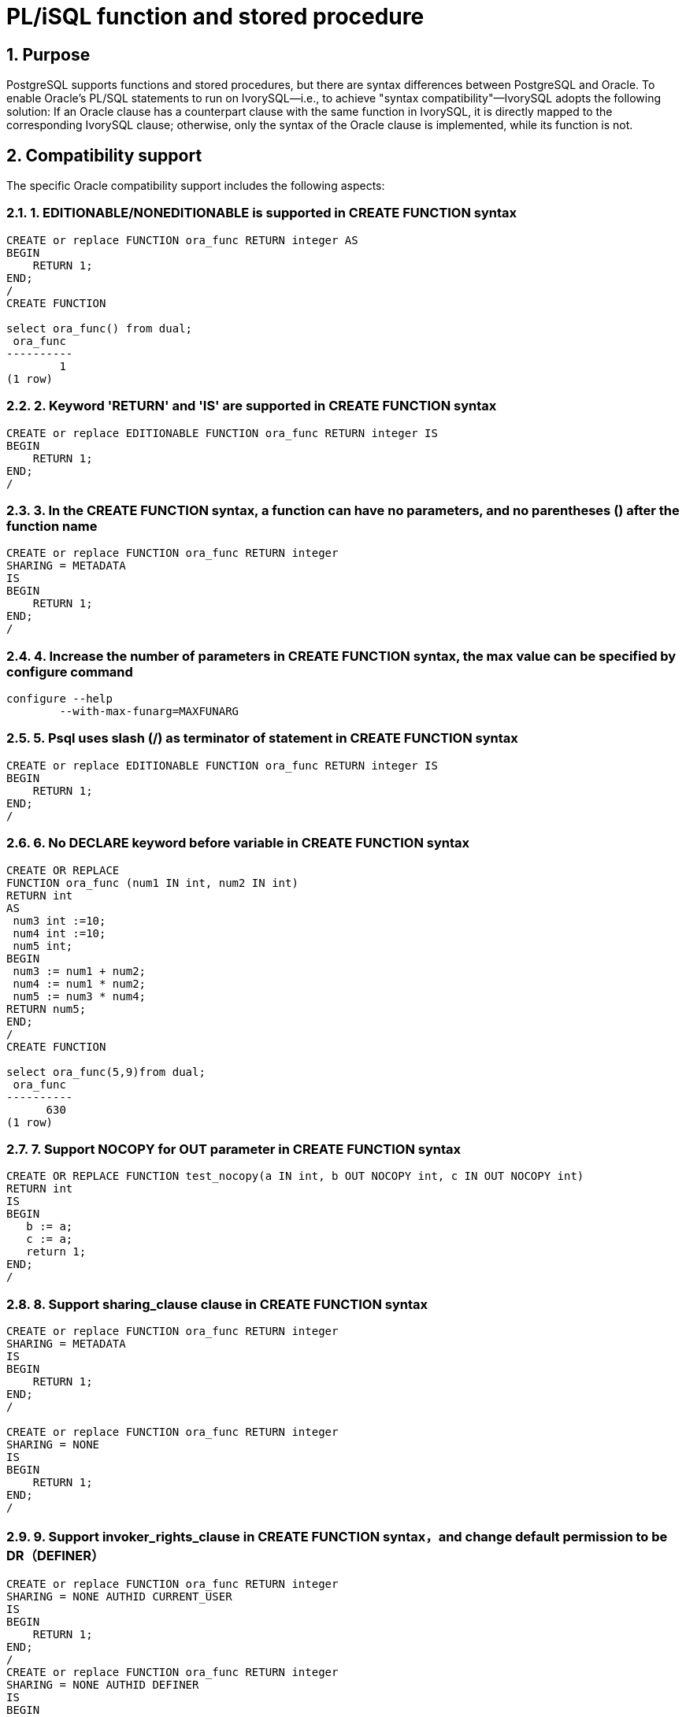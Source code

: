 :sectnums:
:sectnumlevels: 5

:imagesdir: ./_images

= PL/iSQL function and stored procedure

== Purpose

PostgreSQL supports functions and stored procedures, but there are syntax differences between PostgreSQL and Oracle. To enable Oracle's PL/SQL statements to run on IvorySQL—i.e., to achieve "syntax compatibility"—IvorySQL adopts the following solution: If an Oracle clause has a counterpart clause with the same function in IvorySQL, it is directly mapped to the corresponding IvorySQL clause; otherwise, only the syntax of the Oracle clause is implemented, while its function is not.

== Compatibility support

The specific Oracle compatibility support includes the following aspects:

=== 1. EDITIONABLE/NONEDITIONABLE is supported in CREATE FUNCTION syntax
```
CREATE or replace FUNCTION ora_func RETURN integer AS
BEGIN    
    RETURN 1;
END;
/
CREATE FUNCTION

select ora_func() from dual;
 ora_func 
----------
        1
(1 row)
```

=== 2. Keyword 'RETURN' and 'IS' are supported in CREATE FUNCTION syntax
```
CREATE or replace EDITIONABLE FUNCTION ora_func RETURN integer IS
BEGIN
    RETURN 1;
END;
/
```

=== 3. In the CREATE FUNCTION syntax, a function can have no parameters, and no parentheses () after the function name
```
CREATE or replace FUNCTION ora_func RETURN integer
SHARING = METADATA
IS
BEGIN
    RETURN 1;
END;
/
```

=== 4. Increase the number of parameters in CREATE FUNCTION syntax, the max value can be specified by configure command
```
configure --help
	--with-max-funarg=MAXFUNARG
```

=== 5. Psql uses slash (/) as terminator of statement in CREATE FUNCTION syntax
```
CREATE or replace EDITIONABLE FUNCTION ora_func RETURN integer IS
BEGIN
    RETURN 1;
END;
/
```

=== 6. No DECLARE keyword before variable in CREATE FUNCTION syntax
```
CREATE OR REPLACE
FUNCTION ora_func (num1 IN int, num2 IN int)
RETURN int
AS
 num3 int :=10;
 num4 int :=10;
 num5 int;
BEGIN
 num3 := num1 + num2;
 num4 := num1 * num2;
 num5 := num3 * num4;
RETURN num5;
END;
/
CREATE FUNCTION

select ora_func(5,9)from dual;
 ora_func
----------
      630
(1 row)
```

=== 7. Support NOCOPY for OUT parameter in CREATE FUNCTION syntax
```
CREATE OR REPLACE FUNCTION test_nocopy(a IN int, b OUT NOCOPY int, c IN OUT NOCOPY int)
RETURN int
IS
BEGIN 
   b := a;
   c := a;
   return 1;
END;
/
```

=== 8. Support sharing_clause clause in CREATE FUNCTION syntax 
```
CREATE or replace FUNCTION ora_func RETURN integer
SHARING = METADATA
IS
BEGIN
    RETURN 1;
END;
/

CREATE or replace FUNCTION ora_func RETURN integer
SHARING = NONE
IS
BEGIN
    RETURN 1;
END;
/
```

=== 9. Support invoker_rights_clause in CREATE FUNCTION syntax，and change default permission to be DR（DEFINER）
```
CREATE or replace FUNCTION ora_func RETURN integer
SHARING = NONE AUTHID CURRENT_USER
IS
BEGIN
    RETURN 1;
END;
/
CREATE or replace FUNCTION ora_func RETURN integer
SHARING = NONE AUTHID DEFINER
IS
BEGIN
    RETURN 1;
END;
/
```

=== 10. Support ACCESSIBLE BY in CREATE FUNCTION syntax 
```
CREATE or replace FUNCTION ora_func RETURN integer
SHARING = NONE AUTHID DEFINER ACCESSIBLE BY ( B )
IS
BEGIN
    RETURN 1;
END;
/
CREATE or replace FUNCTION ora_func RETURN integer
SHARING = NONE AUTHID DEFINER ACCESSIBLE BY ( A.B )
IS
BEGIN
    RETURN 1;
END;
/
CREATE or replace FUNCTION ora_func RETURN integer
SHARING = NONE AUTHID DEFINER ACCESSIBLE BY ( FUNCTION A.B )
IS
BEGIN
    RETURN 1;
END;
/
CREATE or replace FUNCTION ora_func RETURN integer
SHARING = NONE AUTHID DEFINER
ACCESSIBLE BY ( FUNCTION A.B, PROCEDURE C.D )
IS
BEGIN
    RETURN 1;
END;
/
CREATE or replace FUNCTION ora_func RETURN integer
SHARING = NONE AUTHID DEFINER
ACCESSIBLE BY ( FUNCTION A.B, PROCEDURE C.D, PACKAGE E,
TRIGGER F, TYPE G )
IS
BEGIN
    RETURN 1;
END;
/
```

=== 11. Support DEFAULT COLLATION in CREATE FUNCTION syntax 
```
CREATE or replace FUNCTION ora_func RETURN integer
SHARING = NONE AUTHID DEFINER
ACCESSIBLE BY ( FUNCTION A.B, PROCEDURE C.D )
DEFAULT COLLATION USING_NLS_COMP
IS
BEGIN
    RETURN 1;
END;
/
```

=== 12. Support deterministic_clause in CREATE FUNCTION syntax
```
CREATE or replace FUNCTION ora_func RETURN integer
SHARING = NONE AUTHID DEFINER
ACCESSIBLE BY ( FUNCTION A.B, PROCEDURE C.D )
DEFAULT COLLATION USING_NLS_COMP
DETERMINISTIC
IS
BEGIN
    RETURN 1;
END;
/
```

=== 13. Support parallel_enable_clause in CREATE FUNCTION syntax
```
CREATE or replace FUNCTION ora_func RETURN integer
SHARING = NONE AUTHID DEFINER
ACCESSIBLE BY ( FUNCTION A.B, PROCEDURE C.D )
DEFAULT COLLATION USING_NLS_COMP
DETERMINISTIC
PARALLEL_ENABLE
IS
BEGIN
    RETURN 1;
END;
/
```

=== 14. Support result_cache_clause clause in CREATE FUNCTION syntax 
```
CREATE or replace FUNCTION ora_func RETURN integer
SHARING = NONE AUTHID DEFINER
ACCESSIBLE BY ( FUNCTION A.B, PROCEDURE C.D )
DEFAULT COLLATION USING_NLS_COMP
DETERMINISTIC
PARALLEL_ENABLE ( PARTITION A BY RANGE ( B, C ) CLUSTER A BY ( E,F ) )
RESULT_CACHE
IS
BEGIN
    RETURN 1;
END;
/
CREATE or replace FUNCTION ora_func RETURN integer
SHARING = NONE AUTHID DEFINER
ACCESSIBLE BY ( FUNCTION A.B, PROCEDURE C.D )
DEFAULT COLLATION USING_NLS_COMP
DETERMINISTIC
PARALLEL_ENABLE ( PARTITION A BY RANGE ( B, C ) CLUSTER A BY ( E,F ) )
RESULT_CACHE RELIES_ON ()
IS
BEGIN
    RETURN 1;
END;
/
CREATE or replace FUNCTION ora_func RETURN integer
SHARING = NONE AUTHID DEFINER
ACCESSIBLE BY ( FUNCTION A.B, PROCEDURE C.D )
DEFAULT COLLATION USING_NLS_COMP
DETERMINISTIC
PARALLEL_ENABLE ( PARTITION A BY RANGE ( B, C ) CLUSTER A BY ( E,F ) )
RESULT_CACHE RELIES_ON ( data_source1, data_source2)
IS
BEGIN
    RETURN 1;
END;
/
```

=== 15. Support aggregate_clause clause in CREATE FUNCTION syntax 
```
CREATE or replace FUNCTION ora_func RETURN integer
SHARING = NONE AUTHID DEFINER
ACCESSIBLE BY ( FUNCTION A.B, PROCEDURE C.D )
DEFAULT COLLATION USING_NLS_COMP
DETERMINISTIC
PARALLEL_ENABLE ( PARTITION A BY RANGE ( B, C ) CLUSTER A BY ( E,F ) )
RESULT_CACHE RELIES_ON ( data_source1, data_source2)
AGGREGATE USING pg_catalog.int4
IS
BEGIN
    RETURN 1;
END;
/
CREATE or replace FUNCTION ora_func RETURN integer
SHARING = NONE AUTHID DEFINER
ACCESSIBLE BY ( FUNCTION A.B, PROCEDURE C.D )
DEFAULT COLLATION USING_NLS_COMP
DETERMINISTIC
PARALLEL_ENABLE ( PARTITION A BY RANGE ( B, C ) CLUSTER A BY ( E,F ) )
RESULT_CACHE RELIES_ON ( data_source1, data_source2)
AGGREGATE USING int
IS
BEGIN
    RETURN 1;
END;
/
```

=== 16. Support pipelined_clause in CREATE FUNCTION syntax 
```
CREATE or replace FUNCTION ora_func RETURN integer
SHARING = NONE AUTHID DEFINER
ACCESSIBLE BY ( FUNCTION A.B, PROCEDURE C.D )
DEFAULT COLLATION USING_NLS_COMP
DETERMINISTIC
PARALLEL_ENABLE ( PARTITION A BY RANGE ( B, C ) CLUSTER A BY ( E,F ) )
RESULT_CACHE RELIES_ON ( data_source1, data_source2)
AGGREGATE USING int
PIPELINED
IS
BEGIN
    RETURN 1;
END;
/
```

=== 17. Support sql_macro_clause in CREATE FUNCTION syntax 
```
CREATE or replace FUNCTION ora_func RETURN integer
SHARING = NONE AUTHID DEFINER
ACCESSIBLE BY ( FUNCTION A.B, PROCEDURE C.D )
DEFAULT COLLATION USING_NLS_COMP
DETERMINISTIC
PARALLEL_ENABLE ( PARTITION A BY RANGE ( B, C ) CLUSTER A BY ( E,F ) )
RESULT_CACHE RELIES_ON ( data_source1, data_source2)
AGGREGATE USING int
PIPELINED TABLE POLYMORPHIC USING pg_catalog.int4
SQL_MACRO
IS
BEGIN
    RETURN 1;
END;
/
```

=== 18. Compatibility with ALTER FUNCTION syntax 
```
alter function public.test_func noneditionable;
alter function test_func compile;
alter function test_func compile debug;
alter function test_func compile debug sd = mv;
alter function test_func compile debug reuse settings;
```

=== 19. Support EDITIONABLE/NONEDITIONABLE in CREATE PROCEDURE syntax
```
CREATE OR REPLACE EDITIONABLE PROCEDURE ora_procedure
IS
        p integer := 20;
begin
        raise notice '%', p;
end;
/

CREATE OR REPLACE NONEDITIONABLE PROCEDURE ora_procedure
IS
        p integer := 20;
begin
        raise notice '%', p;
end;
/
```

=== 20. In the CREATE FUNCTION syntax, a procedure can have no parameters, and no parentheses () after the function name
```
CREATE OR REPLACE EDITIONABLE PROCEDURE ora_procedure
IS
        p integer := 20;  
begin
        raise notice '%', p;
end;
/
```

=== 21. Psql uses slash (/) as terminator of statement in CREATE PROCEDURE syntax
```
CREATE OR REPLACE EDITIONABLE PROCEDURE ora_procedure
IS
        p integer := 20;  
begin
        raise notice '%', p;
end;
/
```

=== 22. Support sharing_clause in CREATE PROCEDURE syntax 
```
CREATE OR REPLACE PROCEDURE ora_procedure
SHARING = METADATA
IS
        p integer := 20;
begin
        raise notice '%', p;
end;
/
CREATE OR REPLACE PROCEDURE ora_procedure
SHARING = NONE
IS
        p integer := 20;
begin
        raise notice '%', p;
end;
/
```

=== 23. Support DEFAULT COLLATION clause in CREATE PROCEDUREsyntax 
```
CREATE OR REPLACE PROCEDURE ora_procedure
SHARING = METADATA
DEFAULT COLLATION USING_NLS_COMP
IS
        p integer := 20;
begin
        raise notice '%', p;
end;
/
```

=== 24. Support invoker_rights_clause in CREATE PROCEDURE syntax 
```
CREATE OR REPLACE PROCEDURE ora_procedure
SHARING = METADATA
DEFAULT COLLATION USING_NLS_COMP
AUTHID CURRENT_USER
IS
        p integer := 20;
begin
        raise notice '%', p;
end;
/
CREATE OR REPLACE PROCEDURE ora_procedure
SHARING = METADATA
DEFAULT COLLATION USING_NLS_COMP
AUTHID DEFINER
IS
        p integer := 20;
begin
        raise notice '%', p;
end;
/
```

=== 25. Support ACCESSIBLE BY clause in CREATE PROCEDURE syntax 
```
CREATE OR REPLACE PROCEDURE ora_procedure
SHARING = METADATA
DEFAULT COLLATION USING_NLS_COMP
AUTHID CURRENT_USER
ACCESSIBLE BY ( B )
IS
        p integer := 20;
begin
        raise notice '%', p;
end;
/
CREATE OR REPLACE PROCEDURE ora_procedure
SHARING = METADATA
DEFAULT COLLATION USING_NLS_COMP
AUTHID CURRENT_USER
ACCESSIBLE BY ( A.B )
IS
        p integer := 20;
begin
        raise notice '%', p;
end;
/
CREATE OR REPLACE PROCEDURE ora_procedure
SHARING = METADATA
DEFAULT COLLATION USING_NLS_COMP
AUTHID CURRENT_USER
ACCESSIBLE BY ( FUNCTION A.B )
IS
        p integer := 20;
begin
        raise notice '%', p;
end;
/
CREATE OR REPLACE PROCEDURE ora_procedure
SHARING = METADATA
DEFAULT COLLATION USING_NLS_COMP
AUTHID CURRENT_USER
ACCESSIBLE BY ( FUNCTION A.B, PROCEDURE C.D )
IS
        p integer := 20;
begin
        raise notice '%', p;
end;
/
CREATE OR REPLACE PROCEDURE ora_procedure
SHARING = METADATA
DEFAULT COLLATION USING_NLS_COMP
AUTHID CURRENT_USER
ACCESSIBLE BY ( FUNCTION A.B, PROCEDURE C.D, PACKAGE E, TRIGGER F, TYPE G )
IS
        p integer := 20;
begin
        raise notice '%', p;
end;
/
```

=== 26. Compatibility with ALTER PROCEDURE syntax 
```
alter procedure test_proc editionable;
alter procedure public.test_proc noneditionable;
alter procedure test_proc compile;
alter procedure test_proc compile debug;
alter procedure test_proc compile debug sd = mv;
alter procedure test_proc compile debug reuse settings;
```

=== 27. Function and procedure can have no parameter
```
create or replace function f_noparentheses
return int is
begin
return 11;
end;
/
select f_noparentheses from dual;

create or replace procedure protest
as 
begin
raise notice 'protest';
end;
/  
CALL protest();
```

=== 28. Views related with function and stored procedure
```
They can be found in file contrib/ivorysql_ora/src/sysview/sysview--1.0.sql.  
Including DBA_PROCEDURES, ALL_PROCEDURES, USER_PROCEDURES, DBA_SOURCE, ALL_SOURCE, USER_SOURCE, DBA_ARGUMENTS, ALL_ARGUMENTS, USER_ARGUMENTS etc.
```

=== 29. Support (--) and (/* */) 

=== 30. pg_dump adds one slash (/) at the end of definition of function/procedure when backup SQL file